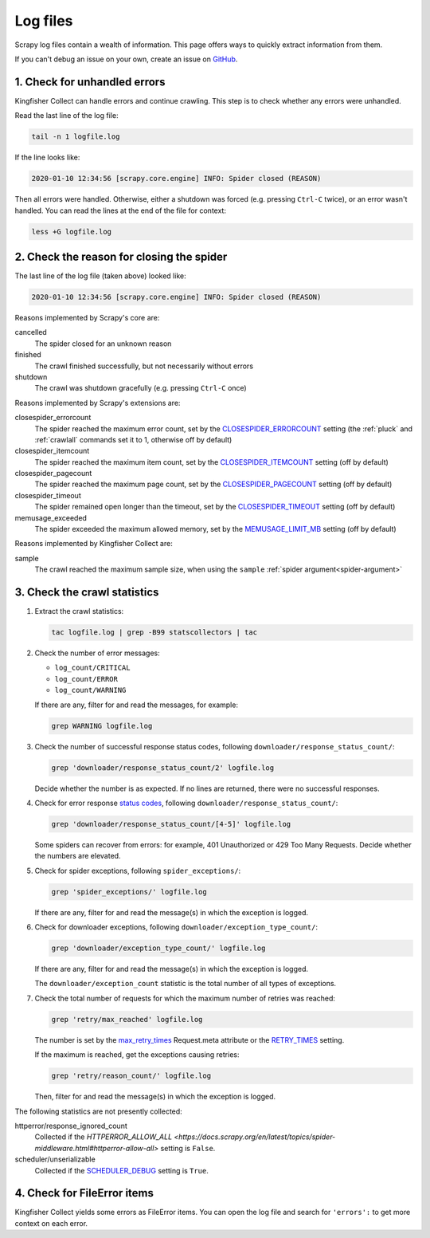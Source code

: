 Log files
=========

Scrapy log files contain a wealth of information. This page offers ways to quickly extract information from them.

If you can't debug an issue on your own, create an issue on `GitHub <https://github.com/open-contracting/kingfisher-collect/issues>`__.

1. Check for unhandled errors
-----------------------------

Kingfisher Collect can handle errors and continue crawling. This step is to check whether any errors were unhandled.

Read the last line of the log file:

.. code-block:: shell

   tail -n 1 logfile.log

If the line looks like:

.. code-block:: none

   2020-01-10 12:34:56 [scrapy.core.engine] INFO: Spider closed (REASON)

Then all errors were handled. Otherwise, either a shutdown was forced (e.g. pressing ``Ctrl-C`` twice), or an error wasn't handled. You can read the lines at the end of the file for context:

.. code-block:: shell

   less +G logfile.log

2. Check the reason for closing the spider
------------------------------------------

The last line of the log file (taken above) looked like:

.. code-block:: none

   2020-01-10 12:34:56 [scrapy.core.engine] INFO: Spider closed (REASON)

Reasons implemented by Scrapy's core are:

cancelled
  The spider closed for an unknown reason
finished
  The crawl finished successfully, but not necessarily without errors
shutdown
  The crawl was shutdown gracefully (e.g. pressing ``Ctrl-C`` once)

Reasons implemented by Scrapy's extensions are:

closespider_errorcount
  The spider reached the maximum error count, set by the `CLOSESPIDER_ERRORCOUNT <https://docs.scrapy.org/en/latest/topics/extensions.html#closespider-errorcount>`__ setting (the :ref:`pluck` and :ref:`crawlall` commands set it to 1, otherwise off by default)
closespider_itemcount
  The spider reached the maximum item count, set by the `CLOSESPIDER_ITEMCOUNT <https://docs.scrapy.org/en/latest/topics/extensions.html#closespider-itemcount>`__ setting (off by default)
closespider_pagecount
  The spider reached the maximum page count, set by the `CLOSESPIDER_PAGECOUNT <https://docs.scrapy.org/en/latest/topics/extensions.html#closespider-pagecount>`__ setting (off by default)
closespider_timeout
  The spider remained open longer than the timeout, set by the `CLOSESPIDER_TIMEOUT <https://docs.scrapy.org/en/latest/topics/extensions.html#closespider-timeout>`__ setting (off by default)
memusage_exceeded
  The spider exceeded the maximum allowed memory, set by the `MEMUSAGE_LIMIT_MB <https://docs.scrapy.org/en/latest/topics/settings.html#memusage-limit-mb>`__ setting (off by default)

Reasons implemented by Kingfisher Collect are:

sample
  The crawl reached the maximum sample size, when using the ``sample`` :ref:`spider argument<spider-argument>`

3. Check the crawl statistics
-----------------------------

#. Extract the crawl statistics:

   .. code-block:: bash

      tac logfile.log | grep -B99 statscollectors | tac

#. Check the number of error messages:

   -  ``log_count/CRITICAL``
   -  ``log_count/ERROR``
   -  ``log_count/WARNING``

   If there are any, filter for and read the messages, for example:

   .. code-block:: bash

      grep WARNING logfile.log

#. Check the number of successful response status codes, following ``downloader/response_status_count/``:

   .. code-block:: bash

      grep 'downloader/response_status_count/2' logfile.log

   Decide whether the number is as expected. If no lines are returned, there were no successful responses.

#. Check for error response `status codes <https://httpstatuses.com/>`__, following ``downloader/response_status_count/``:

   .. code-block:: bash

      grep 'downloader/response_status_count/[4-5]' logfile.log

   Some spiders can recover from errors: for example, 401 Unauthorized or 429 Too Many Requests. Decide whether the numbers are elevated.

#. Check for spider exceptions, following ``spider_exceptions/``:

   .. code-block:: bash

      grep 'spider_exceptions/' logfile.log

   If there are any, filter for and read the message(s) in which the exception is logged.

#. Check for downloader exceptions, following ``downloader/exception_type_count/``:

   .. code-block:: bash

      grep 'downloader/exception_type_count/' logfile.log

   If there are any, filter for and read the message(s) in which the exception is logged.

   The ``downloader/exception_count`` statistic is the total number of all types of exceptions.

#. Check the total number of requests for which the maximum number of retries was reached:

   .. code-block:: bash

      grep 'retry/max_reached' logfile.log
   
   The number is set by the `max_retry_times <https://docs.scrapy.org/en/latest/topics/request-response.html#std-reqmeta-max_retry_times>`__ Request.meta attribute or the `RETRY_TIMES <https://docs.scrapy.org/en/latest/topics/downloader-middleware.html#std-setting-RETRY_TIMES>`__ setting.

   If the maximum is reached, get the exceptions causing retries:

   .. code-block:: bash

      grep 'retry/reason_count/' logfile.log

   Then, filter for and read the message(s) in which the exception is logged.

The following statistics are not presently collected:

httperror/response_ignored_count
  Collected if the `HTTPERROR_ALLOW_ALL <https://docs.scrapy.org/en/latest/topics/spider-middleware.html#httperror-allow-all>` setting is ``False``.
scheduler/unserializable
  Collected if the `SCHEDULER_DEBUG <https://docs.scrapy.org/en/latest/topics/settings.html#scheduler-debug>`__ setting is ``True``.

4. Check for FileError items
----------------------------

Kingfisher Collect yields some errors as FileError items. You can open the log file and search for ``'errors':`` to get more context on each error.
